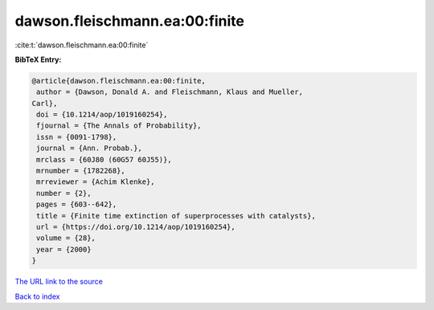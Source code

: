 dawson.fleischmann.ea:00:finite
===============================

:cite:t:`dawson.fleischmann.ea:00:finite`

**BibTeX Entry:**

.. code-block:: bibtex

   @article{dawson.fleischmann.ea:00:finite,
    author = {Dawson, Donald A. and Fleischmann, Klaus and Mueller,
   Carl},
    doi = {10.1214/aop/1019160254},
    fjournal = {The Annals of Probability},
    issn = {0091-1798},
    journal = {Ann. Probab.},
    mrclass = {60J80 (60G57 60J55)},
    mrnumber = {1782268},
    mrreviewer = {Achim Klenke},
    number = {2},
    pages = {603--642},
    title = {Finite time extinction of superprocesses with catalysts},
    url = {https://doi.org/10.1214/aop/1019160254},
    volume = {28},
    year = {2000}
   }
`The URL link to the source <ttps://doi.org/10.1214/aop/1019160254}>`_


`Back to index <../By-Cite-Keys.html>`_
